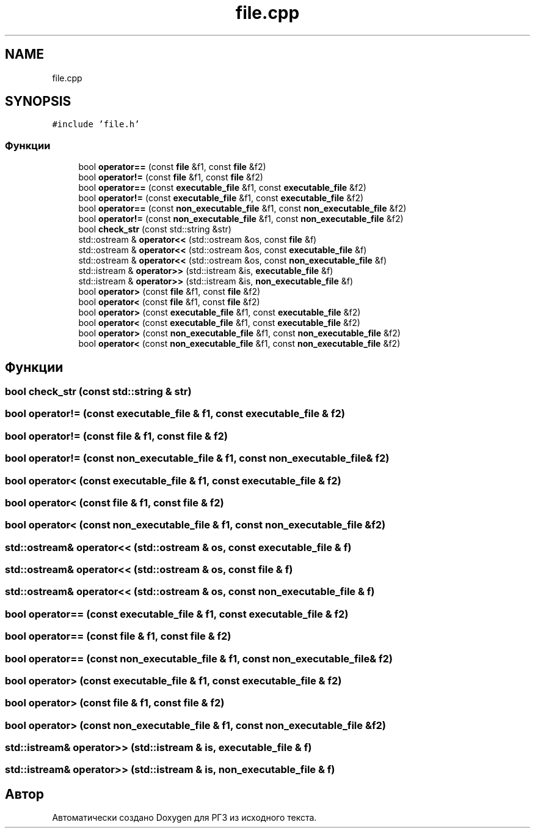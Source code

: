 .TH "file.cpp" 3 "Сб 30 Май 2020" "РГЗ" \" -*- nroff -*-
.ad l
.nh
.SH NAME
file.cpp
.SH SYNOPSIS
.br
.PP
\fC#include 'file\&.h'\fP
.br

.SS "Функции"

.in +1c
.ti -1c
.RI "bool \fBoperator==\fP (const \fBfile\fP &f1, const \fBfile\fP &f2)"
.br
.ti -1c
.RI "bool \fBoperator!=\fP (const \fBfile\fP &f1, const \fBfile\fP &f2)"
.br
.ti -1c
.RI "bool \fBoperator==\fP (const \fBexecutable_file\fP &f1, const \fBexecutable_file\fP &f2)"
.br
.ti -1c
.RI "bool \fBoperator!=\fP (const \fBexecutable_file\fP &f1, const \fBexecutable_file\fP &f2)"
.br
.ti -1c
.RI "bool \fBoperator==\fP (const \fBnon_executable_file\fP &f1, const \fBnon_executable_file\fP &f2)"
.br
.ti -1c
.RI "bool \fBoperator!=\fP (const \fBnon_executable_file\fP &f1, const \fBnon_executable_file\fP &f2)"
.br
.ti -1c
.RI "bool \fBcheck_str\fP (const std::string &str)"
.br
.ti -1c
.RI "std::ostream & \fBoperator<<\fP (std::ostream &os, const \fBfile\fP &f)"
.br
.ti -1c
.RI "std::ostream & \fBoperator<<\fP (std::ostream &os, const \fBexecutable_file\fP &f)"
.br
.ti -1c
.RI "std::ostream & \fBoperator<<\fP (std::ostream &os, const \fBnon_executable_file\fP &f)"
.br
.ti -1c
.RI "std::istream & \fBoperator>>\fP (std::istream &is, \fBexecutable_file\fP &f)"
.br
.ti -1c
.RI "std::istream & \fBoperator>>\fP (std::istream &is, \fBnon_executable_file\fP &f)"
.br
.ti -1c
.RI "bool \fBoperator>\fP (const \fBfile\fP &f1, const \fBfile\fP &f2)"
.br
.ti -1c
.RI "bool \fBoperator<\fP (const \fBfile\fP &f1, const \fBfile\fP &f2)"
.br
.ti -1c
.RI "bool \fBoperator>\fP (const \fBexecutable_file\fP &f1, const \fBexecutable_file\fP &f2)"
.br
.ti -1c
.RI "bool \fBoperator<\fP (const \fBexecutable_file\fP &f1, const \fBexecutable_file\fP &f2)"
.br
.ti -1c
.RI "bool \fBoperator>\fP (const \fBnon_executable_file\fP &f1, const \fBnon_executable_file\fP &f2)"
.br
.ti -1c
.RI "bool \fBoperator<\fP (const \fBnon_executable_file\fP &f1, const \fBnon_executable_file\fP &f2)"
.br
.in -1c
.SH "Функции"
.PP 
.SS "bool check_str (const std::string & str)"

.SS "bool operator!= (const \fBexecutable_file\fP & f1, const \fBexecutable_file\fP & f2)"

.SS "bool operator!= (const \fBfile\fP & f1, const \fBfile\fP & f2)"

.SS "bool operator!= (const \fBnon_executable_file\fP & f1, const \fBnon_executable_file\fP & f2)"

.SS "bool operator< (const \fBexecutable_file\fP & f1, const \fBexecutable_file\fP & f2)"

.SS "bool operator< (const \fBfile\fP & f1, const \fBfile\fP & f2)"

.SS "bool operator< (const \fBnon_executable_file\fP & f1, const \fBnon_executable_file\fP & f2)"

.SS "std::ostream& operator<< (std::ostream & os, const \fBexecutable_file\fP & f)"

.SS "std::ostream& operator<< (std::ostream & os, const \fBfile\fP & f)"

.SS "std::ostream& operator<< (std::ostream & os, const \fBnon_executable_file\fP & f)"

.SS "bool operator== (const \fBexecutable_file\fP & f1, const \fBexecutable_file\fP & f2)"

.SS "bool operator== (const \fBfile\fP & f1, const \fBfile\fP & f2)"

.SS "bool operator== (const \fBnon_executable_file\fP & f1, const \fBnon_executable_file\fP & f2)"

.SS "bool operator> (const \fBexecutable_file\fP & f1, const \fBexecutable_file\fP & f2)"

.SS "bool operator> (const \fBfile\fP & f1, const \fBfile\fP & f2)"

.SS "bool operator> (const \fBnon_executable_file\fP & f1, const \fBnon_executable_file\fP & f2)"

.SS "std::istream& operator>> (std::istream & is, \fBexecutable_file\fP & f)"

.SS "std::istream& operator>> (std::istream & is, \fBnon_executable_file\fP & f)"

.SH "Автор"
.PP 
Автоматически создано Doxygen для РГЗ из исходного текста\&.
